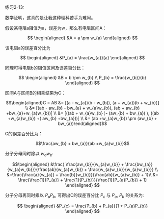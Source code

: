 #+AUTHOR: Ramsay Leung
#+EMAIL: ramsayleung@gmail.com
#+DATE: 2022-11-12 六 16:37
练习2-13:

数学证明，这真的是让我这种理科苦手为难阿。

假设某电阻a阻值为a，误差为w，那么有电阻区间A： 

$$
\begin{aligned}
&A = a \pm w_{a}
\end{aligned}
$$

该电阻a的误差百分比为 

$$
\begin{aligned}
&P_{a} = \frac{w_{a}}{a}
\end{aligned}
$$

同理可得电阻b的阻值区间及误差百分比：


$$
\begin{aligned}
&B = b \pm w_{b} \\ P_{b} = \frac{w_{b}}{b}
\end{aligned}
$$

区间A与区间B的相乘结果为C：

$$\begin{aligned}C = AB &= [(a - w_{a})(b - w_{b}), (a + w_{a})(b + w_{b})] \\
&= [(ab - aw_{b} - bw_{a} + w_{a}w_{b}), (ab + aw_{b} +bw_{a}+w_{a}w_{b})] \\ 
&= [((ab + w_{a}w_{b} )- (aw_{b} + bw_{a}) ), ((ab +w_{a}w_{b}) +( aw_{b} +bw_{a}))] \\
&= (ab +w_{a}w_{b}) \pm (aw_{b} + bw_{a})\end{aligned}$$

C的误差百分比为：

$$\frac{aw_{b} + bw_{a}}{ab +w_{a}w_{b}}$$

分子分母同时除以 $w_{a}w_{b}$:

$$\begin{aligned}
&\frac{ \frac{aw_{b}}{w_{a}w_{b}} + \frac{bw_{a}}{w_{a}w_{b}}}{\frac{ab}{w_{a}w_{b}} + \frac{w_{a}w_{b}}{w_{a}w_{b}}} \\ 
&=\frac{\frac{a}{w_{a}} + \frac{b}{w_{b}}}{\frac{ab}{w_{a}w_{b}} + 1}\\ 
&= \frac{\frac{1}{P_{a}} + \frac{1}{P_{b}}}{\frac{1}{P_{a}P_{b}} + 1}
\end{aligned}
$$

分子分母再同时乘以 $P_{a}P_{b}$, 可得出C的误差百分比  $P_{c}$ 与 $P_{a}$, $P_{b}$ 的关系为:

$$
\begin{aligned}
&P_{c} = \frac{P_{b} + P_{a}}{1 + P_{a}P_{b}}
\end{aligned}
$$
